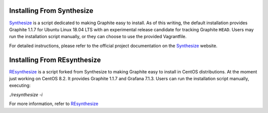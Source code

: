 Installing From Synthesize
==========================

`Synthesize <https://github.com/obfuscurity/synthesize/>`_ is a script dedicated to making Graphite easy to install. As of this writing, the default installation provides Graphite 1.1.7 for Ubuntu Linux 18.04 LTS with an experimental release candidate for tracking Graphite ``HEAD``. Users may run the installation script manually, or they can choose to use the provided Vagrantfile.

For detailed instructions, please refer to the official project documentation on the `Synthesize <https://github.com/obfuscurity/synthesize/>`_ website.

Installing From REsynthesize
==========================

`REsynthesize <https://github.com/deividgdt/resynthesize>`_ is a script forked from Synthesize to making Graphite easy to install in CentOS distributions. At the moment just working on CentOS 8.2. It provides Graphite 1.1.7 and Grafana 7.1.3. Users can run the installation script manually, executing:

`./resynthesize -i`

For more information, refer to `REsynthesize <https://github.com/deividgdt/resynthesize>`_
